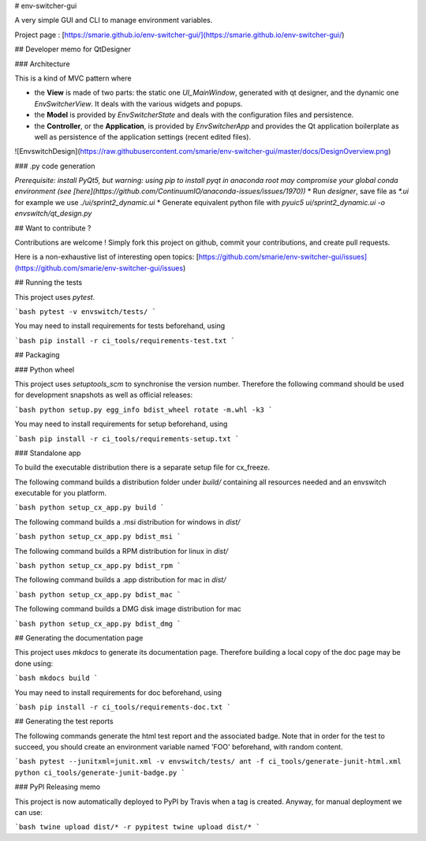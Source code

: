 # env-switcher-gui

A very simple GUI and CLI to manage environment variables.


Project page : [https://smarie.github.io/env-switcher-gui/](https://smarie.github.io/env-switcher-gui/)

## Developer memo for QtDesigner 

### Architecture 

This is a kind of MVC pattern where 

* the **View** is made of two parts: the static one `UI_MainWindow`, generated with qt designer, and the dynamic one `EnvSwitcherView`. It deals with the various widgets and popups.
* the **Model** is provided by `EnvSwitcherState` and deals with the configuration files and persistence.
* the **Controller**, or the **Application**, is provided by `EnvSwitcherApp` and provides the Qt application boilerplate as well as persistence of the application settings (recent edited files).

![EnvswitchDesign](https://raw.githubusercontent.com/smarie/env-switcher-gui/master/docs/DesignOverview.png) 


### .py code generation

*Prerequisite: install PyQt5, but warning: using pip to install pyqt in anaconda root may compromise your global conda environment (see [here](https://github.com/ContinuumIO/anaconda-issues/issues/1970))*
* Run `designer`, save file as `*.ui` for example we use `./ui/sprint2_dynamic.ui`
* Generate equivalent python file with `pyuic5 ui/sprint2_dynamic.ui -o envswitch/qt_design.py`


## Want to contribute ?

Contributions are welcome ! Simply fork this project on github, commit your contributions, and create pull requests.

Here is a non-exhaustive list of interesting open topics: [https://github.com/smarie/env-switcher-gui/issues](https://github.com/smarie/env-switcher-gui/issues)


## Running the tests

This project uses `pytest`. 

```bash
pytest -v envswitch/tests/
```

You may need to install requirements for tests beforehand, using 

```bash
pip install -r ci_tools/requirements-test.txt
```

## Packaging

### Python wheel

This project uses `setuptools_scm` to synchronise the version number. Therefore the following command should be used for development snapshots as well as official releases: 

```bash
python setup.py egg_info bdist_wheel rotate -m.whl -k3
```

You may need to install requirements for setup beforehand, using 

```bash
pip install -r ci_tools/requirements-setup.txt
```

### Standalone app

To build the executable distribution there is a separate setup file for cx_freeze.

The following command builds a distribution folder under `build/` containing all resources needed and an envswitch executable for you platform. 

```bash
python setup_cx_app.py build
```

The following command builds a .msi distribution for windows in `dist/`

```bash
python setup_cx_app.py bdist_msi
```

The following command builds a RPM distribution for linux in `dist/`

```bash
python setup_cx_app.py bdist_rpm
```

The following command builds a .app distribution for mac in `dist/`

```bash
python setup_cx_app.py bdist_mac
```

The following command builds a DMG disk image distribution for mac

```bash
python setup_cx_app.py bdist_dmg
```


## Generating the documentation page

This project uses `mkdocs` to generate its documentation page. Therefore building a local copy of the doc page may be done using:

```bash
mkdocs build
```

You may need to install requirements for doc beforehand, using 

```bash
pip install -r ci_tools/requirements-doc.txt
```

## Generating the test reports

The following commands generate the html test report and the associated badge. 
Note that in order for the test to succeed, you should create an environment variable named 'FOO' beforehand, with random content.

```bash
pytest --junitxml=junit.xml -v envswitch/tests/
ant -f ci_tools/generate-junit-html.xml
python ci_tools/generate-junit-badge.py
```

### PyPI Releasing memo

This project is now automatically deployed to PyPI by Travis when a tag is created. Anyway, for manual deployment we can use:

```bash
twine upload dist/* -r pypitest
twine upload dist/*
```


